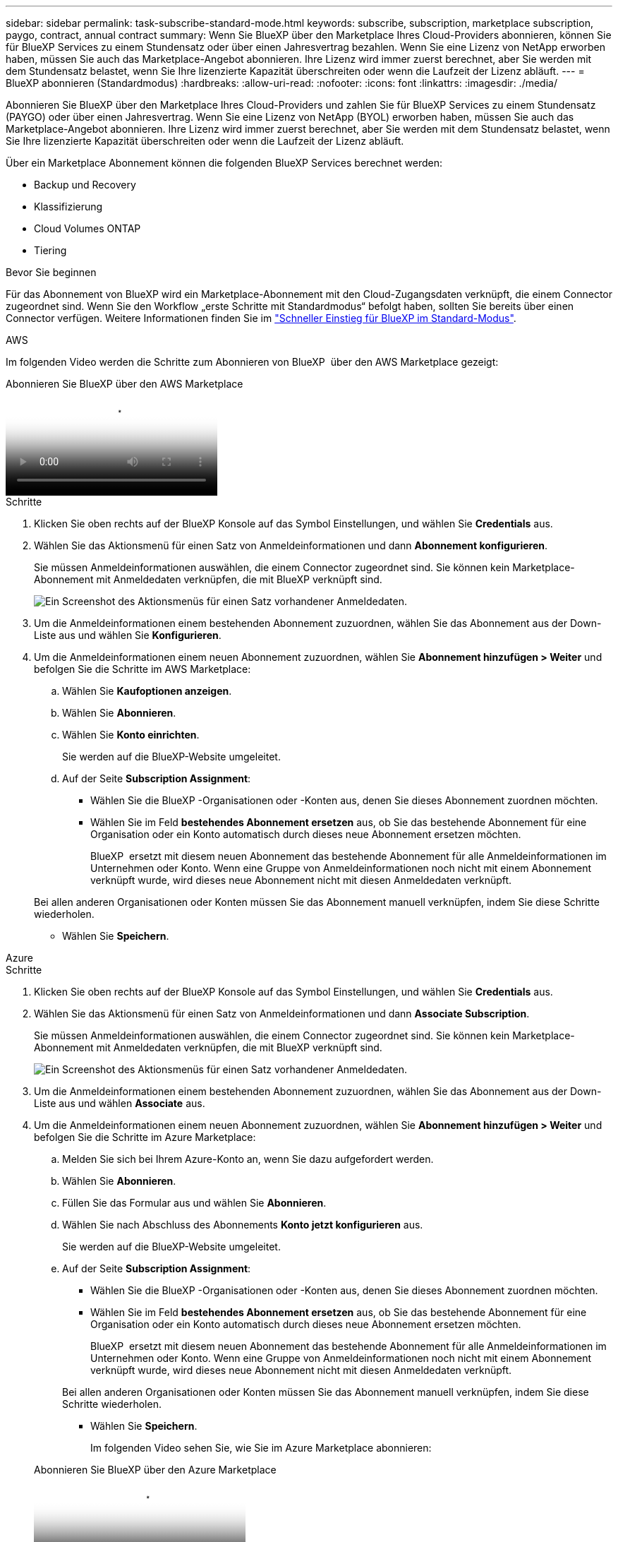 ---
sidebar: sidebar 
permalink: task-subscribe-standard-mode.html 
keywords: subscribe, subscription, marketplace subscription, paygo, contract, annual contract 
summary: Wenn Sie BlueXP über den Marketplace Ihres Cloud-Providers abonnieren, können Sie für BlueXP Services zu einem Stundensatz oder über einen Jahresvertrag bezahlen. Wenn Sie eine Lizenz von NetApp erworben haben, müssen Sie auch das Marketplace-Angebot abonnieren. Ihre Lizenz wird immer zuerst berechnet, aber Sie werden mit dem Stundensatz belastet, wenn Sie Ihre lizenzierte Kapazität überschreiten oder wenn die Laufzeit der Lizenz abläuft. 
---
= BlueXP abonnieren (Standardmodus)
:hardbreaks:
:allow-uri-read: 
:nofooter: 
:icons: font
:linkattrs: 
:imagesdir: ./media/


[role="lead"]
Abonnieren Sie BlueXP über den Marketplace Ihres Cloud-Providers und zahlen Sie für BlueXP Services zu einem Stundensatz (PAYGO) oder über einen Jahresvertrag. Wenn Sie eine Lizenz von NetApp (BYOL) erworben haben, müssen Sie auch das Marketplace-Angebot abonnieren. Ihre Lizenz wird immer zuerst berechnet, aber Sie werden mit dem Stundensatz belastet, wenn Sie Ihre lizenzierte Kapazität überschreiten oder wenn die Laufzeit der Lizenz abläuft.

Über ein Marketplace Abonnement können die folgenden BlueXP Services berechnet werden:

* Backup und Recovery
* Klassifizierung
* Cloud Volumes ONTAP
* Tiering


.Bevor Sie beginnen
Für das Abonnement von BlueXP wird ein Marketplace-Abonnement mit den Cloud-Zugangsdaten verknüpft, die einem Connector zugeordnet sind. Wenn Sie den Workflow „erste Schritte mit Standardmodus“ befolgt haben, sollten Sie bereits über einen Connector verfügen. Weitere Informationen finden Sie im link:task-quick-start-standard-mode.html["Schneller Einstieg für BlueXP im Standard-Modus"].

[role="tabbed-block"]
====
.AWS
--
Im folgenden Video werden die Schritte zum Abonnieren von BlueXP  über den AWS Marketplace gezeigt:

.Abonnieren Sie BlueXP über den AWS Marketplace
video::096e1740-d115-44cf-8c27-b051011611eb[panopto]
.Schritte
. Klicken Sie oben rechts auf der BlueXP Konsole auf das Symbol Einstellungen, und wählen Sie *Credentials* aus.
. Wählen Sie das Aktionsmenü für einen Satz von Anmeldeinformationen und dann *Abonnement konfigurieren*.
+
Sie müssen Anmeldeinformationen auswählen, die einem Connector zugeordnet sind. Sie können kein Marketplace-Abonnement mit Anmeldedaten verknüpfen, die mit BlueXP verknüpft sind.

+
image:screenshot_associate_subscription.png["Ein Screenshot des Aktionsmenüs für einen Satz vorhandener Anmeldedaten."]

. Um die Anmeldeinformationen einem bestehenden Abonnement zuzuordnen, wählen Sie das Abonnement aus der Down-Liste aus und wählen Sie *Konfigurieren*.
. Um die Anmeldeinformationen einem neuen Abonnement zuzuordnen, wählen Sie *Abonnement hinzufügen > Weiter* und befolgen Sie die Schritte im AWS Marketplace:
+
.. Wählen Sie *Kaufoptionen anzeigen*.
.. Wählen Sie *Abonnieren*.
.. Wählen Sie *Konto einrichten*.
+
Sie werden auf die BlueXP-Website umgeleitet.

.. Auf der Seite *Subscription Assignment*:
+
*** Wählen Sie die BlueXP -Organisationen oder -Konten aus, denen Sie dieses Abonnement zuordnen möchten.
*** Wählen Sie im Feld *bestehendes Abonnement ersetzen* aus, ob Sie das bestehende Abonnement für eine Organisation oder ein Konto automatisch durch dieses neue Abonnement ersetzen möchten.
+
BlueXP  ersetzt mit diesem neuen Abonnement das bestehende Abonnement für alle Anmeldeinformationen im Unternehmen oder Konto. Wenn eine Gruppe von Anmeldeinformationen noch nicht mit einem Abonnement verknüpft wurde, wird dieses neue Abonnement nicht mit diesen Anmeldedaten verknüpft.

+
Bei allen anderen Organisationen oder Konten müssen Sie das Abonnement manuell verknüpfen, indem Sie diese Schritte wiederholen.

*** Wählen Sie *Speichern*.






--
.Azure
--
.Schritte
. Klicken Sie oben rechts auf der BlueXP Konsole auf das Symbol Einstellungen, und wählen Sie *Credentials* aus.
. Wählen Sie das Aktionsmenü für einen Satz von Anmeldeinformationen und dann *Associate Subscription*.
+
Sie müssen Anmeldeinformationen auswählen, die einem Connector zugeordnet sind. Sie können kein Marketplace-Abonnement mit Anmeldedaten verknüpfen, die mit BlueXP verknüpft sind.

+
image:screenshot_azure_add_subscription.png["Ein Screenshot des Aktionsmenüs für einen Satz vorhandener Anmeldedaten."]

. Um die Anmeldeinformationen einem bestehenden Abonnement zuzuordnen, wählen Sie das Abonnement aus der Down-Liste aus und wählen *Associate* aus.
. Um die Anmeldeinformationen einem neuen Abonnement zuzuordnen, wählen Sie *Abonnement hinzufügen > Weiter* und befolgen Sie die Schritte im Azure Marketplace:
+
.. Melden Sie sich bei Ihrem Azure-Konto an, wenn Sie dazu aufgefordert werden.
.. Wählen Sie *Abonnieren*.
.. Füllen Sie das Formular aus und wählen Sie *Abonnieren*.
.. Wählen Sie nach Abschluss des Abonnements *Konto jetzt konfigurieren* aus.
+
Sie werden auf die BlueXP-Website umgeleitet.

.. Auf der Seite *Subscription Assignment*:
+
*** Wählen Sie die BlueXP -Organisationen oder -Konten aus, denen Sie dieses Abonnement zuordnen möchten.
*** Wählen Sie im Feld *bestehendes Abonnement ersetzen* aus, ob Sie das bestehende Abonnement für eine Organisation oder ein Konto automatisch durch dieses neue Abonnement ersetzen möchten.
+
BlueXP  ersetzt mit diesem neuen Abonnement das bestehende Abonnement für alle Anmeldeinformationen im Unternehmen oder Konto. Wenn eine Gruppe von Anmeldeinformationen noch nicht mit einem Abonnement verknüpft wurde, wird dieses neue Abonnement nicht mit diesen Anmeldedaten verknüpft.

+
Bei allen anderen Organisationen oder Konten müssen Sie das Abonnement manuell verknüpfen, indem Sie diese Schritte wiederholen.

*** Wählen Sie *Speichern*.
+
Im folgenden Video sehen Sie, wie Sie im Azure Marketplace abonnieren:

+
.Abonnieren Sie BlueXP über den Azure Marketplace
video::b7e97509-2ecf-4fa0-b39b-b0510109a318[panopto]






--
.Google Cloud
--
.Schritte
. Klicken Sie oben rechts auf der BlueXP Konsole auf das Symbol Einstellungen, und wählen Sie *Credentials* aus.
. Wählen Sie das Aktionsmenü für einen Satz von Anmeldeinformationen und dann *Associate Subscription*.
+
image:screenshot_gcp_add_subscription.png["Ein Screenshot des Aktionsmenüs für einen Satz vorhandener Anmeldedaten."]

. Um die Anmeldeinformationen einem bestehenden Abonnement zuzuordnen, wählen Sie ein Google Cloud-Projekt und ein Abonnement aus der Down-Liste aus, und wählen Sie dann *Associate* aus.
+
image:screenshot_gcp_associate.gif["Ein Screenshot eines Google Cloud-Projekts und Abonnements, das für Google Cloud-Anmeldedaten ausgewählt wurde."]

. Wenn Sie noch kein Abonnement besitzen, wählen Sie *Abonnement hinzufügen > Weiter* und folgen Sie den Schritten im Google Cloud Marketplace.
+

NOTE: Bevor Sie die folgenden Schritte durchführen, stellen Sie sicher, dass Sie sowohl Billing Admin-Berechtigungen in Ihrem Google Cloud-Konto als auch BlueXP-Login haben.

+
.. Nachdem Sie auf die umgeleitet wurden https://console.cloud.google.com/marketplace/product/netapp-cloudmanager/cloud-manager["Seite zu NetApp BlueXP im Google Cloud Marketplace"^], Stellen Sie sicher, dass das richtige Projekt im oberen Navigationsmenü ausgewählt ist.
+
image:screenshot_gcp_cvo_marketplace.png["Ein Screenshot der Cloud Volumes ONTAP Marketplace-Seite in Google Cloud"]

.. Wählen Sie *Abonnieren*.
.. Wählen Sie das entsprechende Rechnungskonto aus und stimmen Sie den allgemeinen Geschäftsbedingungen zu.
.. Wählen Sie *Abonnieren*.
+
Dieser Schritt sendet Ihre Transferanfrage an NetApp.

.. Wählen Sie im Popup-Dialogfeld *Registrierung bei NetApp, Inc.* aus
+
Dieser Schritt muss abgeschlossen sein, um das Google Cloud-Abonnement mit Ihrer-Organisation oder Ihrem BlueXP -Konto zu verknüpfen. Der Vorgang der Verknüpfung eines Abonnements ist erst abgeschlossen, wenn Sie von dieser Seite umgeleitet und dann bei BlueXP angemeldet sind.

+
image:screenshot_gcp_marketplace_register.png["Ein Screenshot eines Pop-up-Pop-ups für die Registrierung."]

.. Führen Sie die Schritte auf der Seite *Subscription Assignment* aus:
+

NOTE: Wenn ein Mitarbeiter Ihres Unternehmens bereits über Ihr Rechnungskonto das NetApp BlueXP Abonnement abonniert hat, werden Sie weitergeleitet https://bluexp.netapp.com/ontap-cloud?x-gcp-marketplace-token=["Die Cloud Volumes ONTAP-Seite auf der BlueXP-Website"^] Stattdessen. Sollte dies nicht unerwartet sein, wenden Sie sich an Ihr NetApp Vertriebsteam. Google ermöglicht nur ein Abonnement pro Google-Abrechnungskonto.

+
*** Wählen Sie die BlueXP -Organisationen oder -Konten aus, denen Sie dieses Abonnement zuordnen möchten.
*** Wählen Sie im Feld *bestehendes Abonnement ersetzen* aus, ob Sie das bestehende Abonnement für eine Organisation oder ein Konto automatisch durch dieses neue Abonnement ersetzen möchten.
+
BlueXP  ersetzt mit diesem neuen Abonnement das bestehende Abonnement für alle Anmeldeinformationen im Unternehmen oder Konto. Wenn eine Gruppe von Anmeldeinformationen noch nicht mit einem Abonnement verknüpft wurde, wird dieses neue Abonnement nicht mit diesen Anmeldedaten verknüpft.

+
Bei allen anderen Organisationen oder Konten müssen Sie das Abonnement manuell verknüpfen, indem Sie diese Schritte wiederholen.

*** Wählen Sie *Speichern*.
+
Im folgenden Video sehen Sie, wie Sie sich für den Google Cloud Marketplace anmelden können:

+
.Abonnieren Sie BlueXP über den Google Cloud Marketplace
video::373b96de-3691-4d84-b3f3-b05101161638[panopto]


.. Navigieren Sie nach Abschluss dieses Vorgangs zur Seite Anmeldeinformationen in BlueXP, und wählen Sie dieses neue Abonnement aus.
+
image:screenshot_gcp_associate.gif["Ein Screenshot der Abonnementzuordnungsseite."]





--
====
.Verwandte Informationen
* https://docs.netapp.com/us-en/bluexp-digital-wallet/task-manage-capacity-licenses.html["Managen Sie kapazitätsbasierte BYOL-Lizenzen für Cloud Volumes ONTAP"^]
* https://docs.netapp.com/us-en/bluexp-digital-wallet/task-manage-data-services-licenses.html["Managen von BYOL-Lizenzen für BlueXP Datenservices"^]
* https://docs.netapp.com/us-en/bluexp-setup-admin/task-adding-aws-accounts.html["Managen Sie AWS Anmeldeinformationen und Abonnements für BlueXP"]
* https://docs.netapp.com/us-en/bluexp-setup-admin/task-adding-azure-accounts.html["Managen Sie Azure Anmeldedaten und Abonnements für BlueXP"]
* https://docs.netapp.com/us-en/bluexp-setup-admin/task-adding-gcp-accounts.html["Managen Sie Google Cloud-Anmeldedaten und -Abonnements für BlueXP"]

